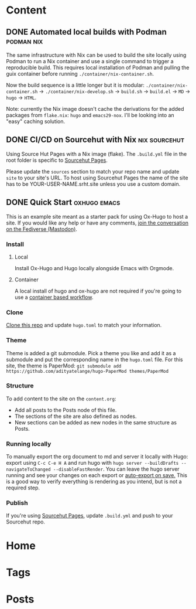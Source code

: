 #+hugo_base_dir: ../

* Content
** DONE Automated local builds with Podman                       :podman:nix:
CLOSED: [2024-08-26 Mon 21:42]
:PROPERTIES:
:EXPORT_FILE_NAME: automated-local-builds-with-podman
:EXPORT_HUGO_CUSTOM_FRONT_MATTER: :aliases /posts/automated-build-locally-with-podman :weight 3
:END:
The same infrastructure with Nix can be used to build the site locally using Podman to run a Nix container and use a single command to trigger a reproducible build. This requires local installation of Podman and pulling the guix container before running =./container/nix-container.sh=.

Now the build sequence is a little longer but it is modular: =./container/nix-container.sh= → =./container/nix-develop.sh= → =build.sh= → =build.el= → =MD= → =hugo= → =HTML=.

Note: currently the Nix image doesn't cache the derivations for the added packages from =flake.nix=: =hugo= and =emacs29-nox=. I'll be looking into an "easy" caching solution. 

** DONE CI/CD on Sourcehut with Nix                           :nix:sourcehut:
CLOSED: [2024-08-25 Sun 19:01]
:PROPERTIES:
:EXPORT_FILE_NAME: ci-cd-on-sourcehut-with-nix
:EXPORT_HUGO_CUSTOM_FRONT_MATTER: :weight 2
:END:
Using Source Hut Pages with a Nix image (flake).
The ~.build.yml~ file in the root folder is specific to [[https://srht.site/][Sourcehut Pages]].

Please update the =sources= section to match your repo name and update =site= to your site's URL. To host using Sourcehut Pages the name of the site has to be YOUR-USER-NAME.srht.site unless you use a custom domain.

** DONE Quick Start                                            :oxhugo:emacs:
CLOSED: [2024-08-26 Mon 20:46]
:PROPERTIES:
:EXPORT_FILE_NAME: index
:EXPORT_HUGO_BUNDLE: quick-start
:EXPORT_HUGO_CUSTOM_FRONT_MATTER: :weight 1
:END:

This is an example site meant as a starter pack for using Ox-Hugo to host a site. If you would like any help or have any comments, [[https://phanpy.social/#/fosstodon.org/s/113025979545599233?view=full][join the conversation on the Fediverse (Mastodon)]].

*** Install
**** Local
Install Ox-Hugo and Hugo locally alongside Emacs with Orgmode.
**** Container
A local install of hugo and ox-hugo are not required if you're going to use a [[../automated-build-locally-with-podman][container based workflow]].

*** Clone
[[https://git.sr.ht/~shom/ox-hugo-nix][Clone this repo]] and update =hugo.toml= to match your information.

*** Theme
Theme is added a git submodule. Pick a theme you like and add it as a submodule and put the corresponding name in the =hugo.toml= file. For this site, the theme is PaperMod: ~git submodule add https://github.com/adityatelange/hugo-PaperMod themes/PaperMod~

*** Structure
To add content to the site on the ~content.org~: 
- Add all posts to the Posts node of this file.
- The sections of the site are also defined as nodes.
- New sections can be added as new nodes in the same structure as Posts.

*** Running locally
To manually export the org document to md and server it locally with Hugo: export using =C-c C-e H A= and run hugo with =hugo server --buildDrafts --navigateToChanged --disableFastRender=. You can leave the hugo server running and see your changes on each export or [[https://ox-hugo.scripter.co/doc/auto-export-on-saving/][auto-export on save.]]
This is a good way to verify everything is rendering as you intend, but is not a required step.

*** Publish
If you're using [[../ci-cd-on-sourcehut-with-nix][Sourcehut Pages]], update =.build.yml= and push to your Sourcehut repo.
* Home
:PROPERTIES:
:EXPORT_HUGO_SECTION:
:EXPORT_FILE_NAME: _index
:EXPORT_HUGO_MENU: :menu "main" :weight -3 :title Home
:END:

* Tags
:PROPERTIES:
:EXPORT_HUGO_SECTION: tags
:EXPORT_HUGO_MENU: :menu "main" :weight -2 :title Tags
:EXPORT_FILE_NAME: _index
:END:

* Posts
:PROPERTIES:
:EXPORT_HUGO_SECTION: posts
:EXPORT_FILE_NAME: _index
:EXPORT_HUGO_MENU: :menu "main" :weight -1 :title Posts
:END:
